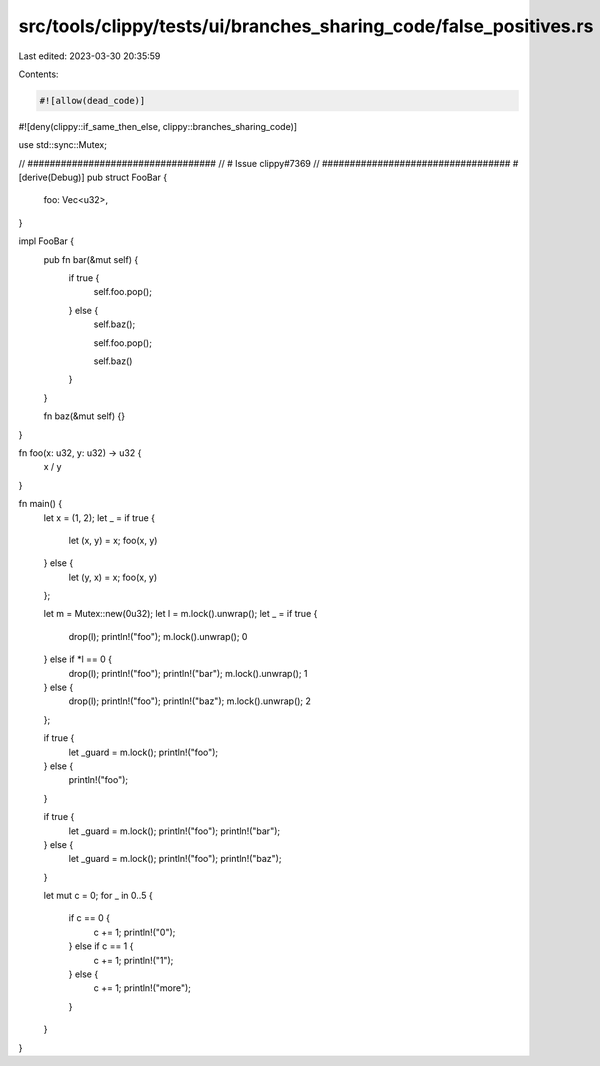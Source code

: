 src/tools/clippy/tests/ui/branches_sharing_code/false_positives.rs
==================================================================

Last edited: 2023-03-30 20:35:59

Contents:

.. code-block:: rs

    #![allow(dead_code)]
#![deny(clippy::if_same_then_else, clippy::branches_sharing_code)]

use std::sync::Mutex;

// ##################################
// # Issue clippy#7369
// ##################################
#[derive(Debug)]
pub struct FooBar {
    foo: Vec<u32>,
}

impl FooBar {
    pub fn bar(&mut self) {
        if true {
            self.foo.pop();
        } else {
            self.baz();

            self.foo.pop();

            self.baz()
        }
    }

    fn baz(&mut self) {}
}

fn foo(x: u32, y: u32) -> u32 {
    x / y
}

fn main() {
    let x = (1, 2);
    let _ = if true {
        let (x, y) = x;
        foo(x, y)
    } else {
        let (y, x) = x;
        foo(x, y)
    };

    let m = Mutex::new(0u32);
    let l = m.lock().unwrap();
    let _ = if true {
        drop(l);
        println!("foo");
        m.lock().unwrap();
        0
    } else if *l == 0 {
        drop(l);
        println!("foo");
        println!("bar");
        m.lock().unwrap();
        1
    } else {
        drop(l);
        println!("foo");
        println!("baz");
        m.lock().unwrap();
        2
    };

    if true {
        let _guard = m.lock();
        println!("foo");
    } else {
        println!("foo");
    }

    if true {
        let _guard = m.lock();
        println!("foo");
        println!("bar");
    } else {
        let _guard = m.lock();
        println!("foo");
        println!("baz");
    }

    let mut c = 0;
    for _ in 0..5 {
        if c == 0 {
            c += 1;
            println!("0");
        } else if c == 1 {
            c += 1;
            println!("1");
        } else {
            c += 1;
            println!("more");
        }
    }
}


